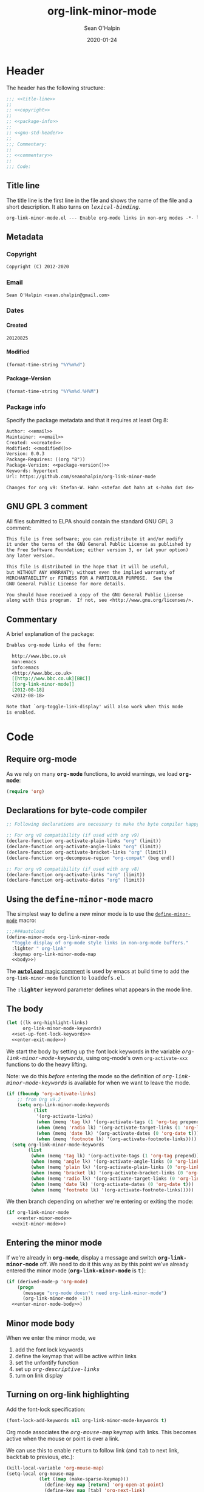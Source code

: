 :header:
#+OPTIONS: ^:{} <:nil todo:nil tags:nil num:nil H:4 toc:2
#+HTML_HEAD: <link rel="stylesheet" type="text/css" href="https://dl.dropbox.com/u/909897/css/soh-org-min.css">
#+HTML_HEAD: <style>var { font-family: monospace; font-style: normal; }</style>
#+HTML_HEAD: <style>var.variable { font-style: italic; }</style>
#+HTML_HEAD: <style>var.keyword { font-weight: bold; }</style>
#+HTML_HEAD: <style>var.mode { font-weight: bold; }</style>
#+MACRO: arg   @@html:<var class="arg">$1</var>@@
#+MACRO: code  @@html:<code>$1</code>@@
#+MACRO: const @@html:<var class="const">$1</var>@@
#+MACRO: file  @@html:<var class="filename">$1</var>@@
#+MACRO: fn    @@html:<code class="function">$1</code>@@
#+MACRO: key   @@html:<kbd>$1</kbd>@@
#+MACRO: kw    @@html:<var class="keyword">$1</var>@@
#+MACRO: macro @@html:<var class="macro">$1</var>@@
#+MACRO: mode  @@html:<var class="mode">$1</var>@@
#+MACRO: param @@html:<var class="param">$1</var>@@
#+MACRO: prop  @@html:<var class="property">$1</var>@@
#+MACRO: var   @@html:<var class="variable">$1</var>@@
#+PROPERTY: header-args :eval never :noweb no-export
#+LINK: elisp http://www.gnu.org/software/emacs/manual/html_node/elisp/%s.html
:end:
#+TITLE:org-link-minor-mode
#+AUTHOR:Sean O'Halpin
#+DATE:2012-08-25
#+DATE:2020-01-24

* Header
:PROPERTIES:
:ID:       14f6023b-6e29-4266-82f2-d227902d4cf7
:END:

The header has the following structure:

#+name: header
#+begin_src emacs-lisp
;;; <<title-line>>
;;
;; <<copyright>>
;;
;; <<package-info>>
;;
;; <<gnu-std-header>>
;;
;;; Commentary:
;;
;; <<commentary>>
;;
;;; Code:
#+end_src

** Title line

The title line is the first line in the file and shows the name of the
file and a short description. It also turns on
{{{var(lexical-binding)}}}.

#+name: title-line
#+begin_src org
org-link-minor-mode.el --- Enable org-mode links in non-org modes -*- lexical-binding: t; -*-
#+end_src

** Metadata
*** Copyright

#+name: copyright
#+begin_src org
Copyright (C) 2012-2020
#+end_src

*** Email

#+name: email
#+begin_src org
Sean O'Halpin <sean.ohalpin@gmail.com>
#+end_src

*** Dates

**** Created
#+name: created
#+begin_src org
20120825
#+end_src

**** Modified
#+name: modified
#+begin_src emacs-lisp :eval yes
(format-time-string "%Y%m%d")
#+end_src

**** Package-Version
#+name: package-version
#+begin_src emacs-lisp :eval yes
(format-time-string "%Y%m%d.%H%M")
#+end_src

*** Package info

Specify the package metadata and that it requires at least Org 8:

#+name: package-info
#+begin_src org
Author: <<email>>
Maintainer: <<email>>
Created: <<created>>
Modified: <<modified()>>
Version: 0.0.3
Package-Requires: ((org "8"))
Package-Version: <<package-version()>>
Keywords: hypertext
Url: https://github.com/seanohalpin/org-link-minor-mode

Changes for org v9: Stefan-W. Hahn <stefan dot hahn at s-hahn dot de>
#+end_src

** GNU GPL 3 comment

All files submitted to ELPA should contain the standard GNU GPL 3
comment:

#+name: gnu-std-header
#+begin_src org
This file is free software; you can redistribute it and/or modify
it under the terms of the GNU General Public License as published by
the Free Software Foundation; either version 3, or (at your option)
any later version.

This file is distributed in the hope that it will be useful,
but WITHOUT ANY WARRANTY; without even the implied warranty of
MERCHANTABILITY or FITNESS FOR A PARTICULAR PURPOSE.  See the
GNU General Public License for more details.

You should have received a copy of the GNU General Public License
along with this program.  If not, see <http://www.gnu.org/licenses/>.
#+end_src

** Commentary

A brief explanation of the package:

#+name: commentary
#+begin_src org
Enables org-mode links of the form:

  http://www.bbc.co.uk
  man:emacs
  info:emacs
  <http://www.bbc.co.uk>
  [[http://www.bbc.co.uk][BBC]]
  [[org-link-minor-mode]]
  [2012-08-18]
  <2012-08-18>

Note that `org-toggle-link-display' will also work when this mode
is enabled.
#+end_src

* Code

** Require org-mode
:PROPERTIES:
:ID:       0e3b4960-cc9f-4ebe-9acf-c6632b3c68f2
:END:

As we rely on many {{{mode(org-mode)}}} functions, to avoid warnings, we
load {{{mode(org-mode)}}}:

#+name: requires
#+begin_src emacs-lisp
(require 'org)
#+end_src

** Declarations for byte-code compiler

#+name: declarations-for-byte-code
#+begin_src emacs-lisp
;; Following declarations are necessary to make the byte compiler happy.

;; For org v8 compatibility (if used with org v9)
(declare-function org-activate-plain-links "org" (limit))
(declare-function org-activate-angle-links "org" (limit))
(declare-function org-activate-bracket-links "org" (limit))
(declare-function org-decompose-region "org-compat" (beg end))

;; For org v9 compatibility (if used with org v8)
(declare-function org-activate-links "org" (limit))
(declare-function org-activate-dates "org" (limit))
#+end_src

** Using the {{{macro(define-minor-mode)}}} macro
:PROPERTIES:
:ID:       2e643e2a-acb4-43dd-92b3-d8048f66f854
:END:

The simplest way to define a new minor mode is to use the
[[elisp:Defining-Minor-Modes][{{{fn(define-minor-mode)}}}]] macro:

#+name: define-minor-mode
#+begin_src emacs-lisp
;;;###autoload
(define-minor-mode org-link-minor-mode
  "Toggle display of org-mode style links in non-org-mode buffers."
  :lighter " org-link"
  :keymap org-link-minor-mode-map
  <<body>>)
#+end_src

The [[http://www.gnu.org/software/emacs/manual/html_node/elisp/Autoload.html][{{{kw(autoload)}}} magic comment]] is used by emacs at build time to add the
{{{fn(org-link-minor-mode)}}} function to {{{file(loaddefs.el)}}}.

The {{{kw(:lighter)}}} keyword parameter defines what appears in the mode line.

** The body
:PROPERTIES:
:ID:       4e5b0abe-bc41-43f6-9271-b6365a7b5bce
:END:

#+name: body
#+begin_src emacs-lisp
(let ((lk org-highlight-links)
      org-link-minor-mode-keywords)
  <<set-up-font-lock-keywords>>
  <<enter-exit-mode>>)
#+end_src
# NB: Indent is hack to fix indentation in tangled output file

We start the body by setting up the font lock keywords in the variable
{{{var(org-link-minor-mode-keywords)}}}, using org-mode's own {{{fn(org-activate-xxx)}}}
functions to do the heavy lifting.

Note: we do this /before/ entering the mode so the definition of
{{{var(org-link-minor-mode-keywords)}}} is available for when we want
to leave the mode.

#+begin_comment
The default value for {{{var(org-highlight-links)}}} is:

: (bracket angle plain radio tag date footnote)

Help for this variable in the Customize buffer says:

#+begin_quote
If you set this variable during an Emacs session, use ‘org-mode-restart’
in the Org buffer so that the change takes effect.
#+end_quote
#+end_comment

#+name: set-up-font-lock-keywords
#+begin_src emacs-lisp
(if (fboundp 'org-activate-links)
    ;; from Org v9.2
    (setq org-link-minor-mode-keywords
          (list
           '(org-activate-links)
           (when (memq 'tag lk) '(org-activate-tags (1 'org-tag prepend)))
           (when (memq 'radio lk) '(org-activate-target-links (1 'org-link t)))
           (when (memq 'date lk) '(org-activate-dates (0 'org-date t)))
           (when (memq 'footnote lk) '(org-activate-footnote-links))))
  (setq org-link-minor-mode-keywords
        (list
         (when (memq 'tag lk) '(org-activate-tags (1 'org-tag prepend)))
         (when (memq 'angle lk) '(org-activate-angle-links (0 'org-link t)))
         (when (memq 'plain lk) '(org-activate-plain-links (0 'org-link t)))
         (when (memq 'bracket lk) '(org-activate-bracket-links (0 'org-link t)))
         (when (memq 'radio lk) '(org-activate-target-links (0 'org-link t)))
         (when (memq 'date lk) '(org-activate-dates (0 'org-date t)))
         (when (memq 'footnote lk) '(org-activate-footnote-links)))))
#+end_src

We then branch depending on whether we're entering or exiting the
mode:

#+name: enter-exit-mode
#+begin_src emacs-lisp
(if org-link-minor-mode
    <<enter-minor-mode>>
  <<exit-minor-mode>>)
#+end_src

** Entering the minor mode
:PROPERTIES:
:ID:       a1b76a00-4444-4b5c-bbfa-54c88dac769f
:END:

If we're already in {{{mode(org-mode)}}}, display a message and switch
{{{mode(org-link-minor-mode)}}} off. We need to do it this way as by this point
we've already entered the minor mode ({{{mode(org-link-minor-mode)}}}
is {{{const(t))}}}:

#+name: enter-minor-mode
#+begin_src emacs-lisp
(if (derived-mode-p 'org-mode)
    (progn
      (message "org-mode doesn't need org-link-minor-mode")
      (org-link-minor-mode -1))
  <<enter-minor-mode-body>>)
#+end_src

** Minor mode body

When we enter the minor mode, we
1. add the font lock keywords
2. define the keymap that will be active within links
3. set the unfontify function
4. set up {{{var(org-descriptive-links)}}}
5. turn on link display

#+name: enter-minor-mode-body
#+begin_src emacs-lisp :exports none
<<font-lock-spec>>
<<define-keymap>>
<<unfontify-region-function>>
<<org-descriptive-links>>
<<turn-on-link-display>>
#+end_src

** Turning on org-link highlighting
:PROPERTIES:
:noweb-ref: enter-minor-mode-body
:ID:       8d3990a4-ee3b-4276-9a6b-53665c095133
:END:

Add the font-lock specification:

#+name: font-lock-spec
#+begin_src emacs-lisp
(font-lock-add-keywords nil org-link-minor-mode-keywords t)
#+end_src

Org mode associates the {{{var(org-mouse-map)}}} keymap with
links. This becomes active when the mouse or point is over a link.

We can use this to enable {{{key(return)}}} to follow link (and
{{{key(tab)}}} to next link, {{{key(backtab)}}} to previous, etc.):

#+name: define-keymap
#+begin_src emacs-lisp
(kill-local-variable 'org-mouse-map)
(setq-local org-mouse-map
            (let ((map (make-sparse-keymap)))
              (define-key map [return] 'org-open-at-point)
              (define-key map [tab] 'org-next-link)
              (define-key map [backtab] 'org-previous-link)
              (define-key map [mouse-2] 'org-open-at-point)
              (define-key map [follow-link] 'mouse-face)
              map))
#+end_src

Reusing {{{var(org-mouse-map)}}} like this is a hack.  This keymap is set as
a text property of links in {{{fn(org-activate-links)}}}, etc. so it's
simpler to co-opt it than to replace those functions.

Make {{{var(org-descriptive-links)}}} local, turning it off.  We will switch
descriptive links on when we call {{{fn(org-toggle-link-display)}}} below.

#+name: org-descriptive-links
#+begin_src emacs-lisp
(setq-local org-descriptive-links nil)
#+end_src

This is the magic that makes the link body appear if you backspace
into it (or use replace to make it no longer a link):
#+name: unfontify-region-function
#+begin_src emacs-lisp
(setq-local font-lock-unfontify-region-function
            'org-link-minor-mode--unfontify-region)
#+end_src

The [[elisp:Search_002dbased-Fontification][documentation]] for [[elisp:Other-Font-Lock-Variables][{{{fn(font-lock-unfontify-region-function)}}}]] is a bit
sparse but reading {{{fn(org-unfontify-region)}}} at least shows you what it
should do.

Finally, we refontify the buffer using
{{{fn(org-toggle-link-display)}}}. This will reset
{{{var(org-descriptive-links)}}} to {{{const(t)}}}.

#+name: turn-on-link-display-orig
#+begin_src emacs-lisp :exports none :tangle no
(org-restart-font-lock)
#+end_src

#+name: turn-on-link-display
#+begin_src emacs-lisp
(org-toggle-link-display)
#+end_src

** Exiting the minor mode
:PROPERTIES:
:ID:       95c5162b-ec40-4bb7-849c-f10d12185b29
:END:

Again, we don't run this code if we're already in org-mode:

#+name: exit-minor-mode
#+begin_src emacs-lisp
(unless (derived-mode-p 'org-mode)
  <<exit-minor-mode-body>>)
#+end_src

Remove all org-link font-lock properties:

#+name: remove-keywords
#+begin_src emacs-lisp
(font-lock-remove-keywords nil org-link-minor-mode-keywords)
#+end_src

Turn off link display:

#+name: turn-off-link-display
#+begin_src emacs-lisp
(setq org-descriptive-links t)
(org-toggle-link-display)
#+end_src

Kill the local variables:

#+name: kill-local-variables
#+begin_src emacs-lisp
(kill-local-variable 'org-descriptive-links)
(kill-local-variable 'org-mouse-map)
(kill-local-variable 'font-lock-unfontify-region-function)
#+end_src

#+name: exit-minor-mode-body
#+begin_src emacs-lisp :noweb no-export :exports none
<<remove-keywords>>
<<turn-off-link-display>>
<<kill-local-variables>>
#+end_src

*** Remove text properties

{{{fn(org-unfontify-region)}}} does not remove the {{{prop(help-echo)}}},
{{{prop(htmlize-link)}}} and {{{prop(rear-nonsticky)}}} properties, so I've copied
that function and added those in.

Note: This looks like a bug in {{{fn(org-unfontify-region)}}}.

We can ignore the {{{prop(fontified)}}} property as that belongs to
{{{mode(font-lock-mode)}}}.

#+name: org-link-minor-mode--unfontify-region
#+begin_src emacs-lisp
(defun org-link-minor-mode--unfontify-region (beg end)
  "Remove fontification and activation overlays from links."
  (font-lock-default-unfontify-region beg end)
  (let* ((buffer-undo-list t)
         (inhibit-read-only t) (inhibit-point-motion-hooks t)
         (inhibit-modification-hooks t)
         deactivate-mark buffer-file-name buffer-file-truename)
    (if (fboundp 'org-decompose-region)
        (org-decompose-region beg end)
      (decompose-region beg end))
    (remove-text-properties beg end
                            '(mouse-face t keymap t org-linked-text t
                                         invisible t intangible t
                                         help-echo t rear-nonsticky t
                                         htmlize-link t
                                         org-no-flyspell t org-emphasis t))
    (org-remove-font-lock-display-properties beg end)))
#+end_src

The keymap is defined in case you want to define your own key bindings
for this mode. It is not used by {{{mode(org-link-minor-mode)}}} itself.

#+name: keymap
#+begin_src emacs-lisp
(defvar org-link-minor-mode-map (make-sparse-keymap)
  "Local keymap.")
(make-variable-buffer-local 'org-link-minor-mode-map)
#+end_src

** Provide
:PROPERTIES:
:ID:       317688ba-da16-4a42-9e4f-20b06a8d86cf
:END:

Finally, we add the {{{fn(provide)}}} feature clause so that we can later
{{{code((require 'org-link-minor-mode))}}}.

#+name: provide
#+begin_src emacs-lisp
(provide 'org-link-minor-mode)
#+end_src

* Complete source

Here is the complete source:

#+name: source
#+begin_src emacs-lisp :tangle org-link-minor-mode.el :tangle-mode (identity #o444) :noweb yes :padline no
<<header>>

<<requires>>

<<declarations-for-byte-code>>

<<org-link-minor-mode--unfontify-region>>

<<keymap>>

<<define-minor-mode>>

<<provide>>
;;; org-link-minor-mode.el ends here
#+end_src
